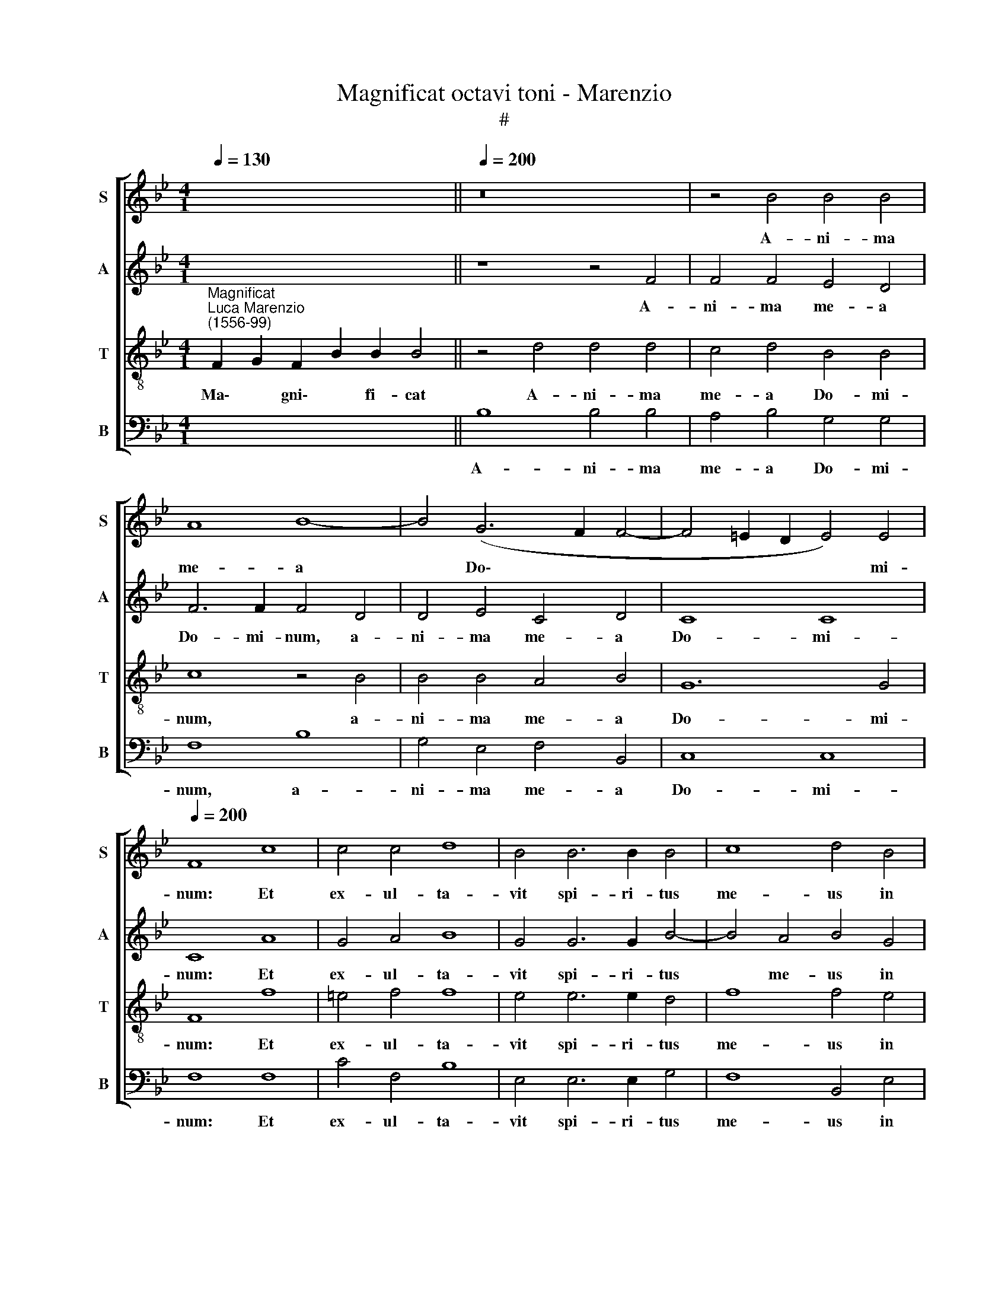 X:1
T:Magnificat octavi toni - Marenzio
T:#
%%score [ 1 2 3 4 ]
L:1/8
Q:1/4=130
M:4/1
K:Bb
V:1 treble nm="S" snm="S"
V:2 treble nm="A" snm="A"
V:3 treble-8 nm="T" snm="T"
V:4 bass nm="B" snm="B"
V:1
 x14 ||[Q:1/4=200] z16 | z4 B4 B4 B4 | A8 B8- | B4 (G6 F2 F4- | F4 =E2 D2 E4) E4 | %6
w: ||A- ni- ma|me- a|* Do\- * *|* * * * mi-|
[Q:1/4=200][Q:1/4=200][Q:1/4=200][Q:1/4=200] F8 c8 | c4 c4 d8 | B4 B6 B2 B4 | c8 d4 B4 | %10
w: num: Et|ex- ul- ta-|vit spi- ri- tus|me- us in|
 B8 A4 B4- | B2 B2 B8 A4 | G8 A4 A4 | A4 B4 c8 | d4 B4 B4 B4 | B8 _A4 A4 | G4 F4 G8 | G4 c8 c4 | %18
w: De- o sa\-|* lu- ta- ri|me- o. Qui-|a re- spe-|xit hu- mi- li-|ta- tem an-|cil- lae su-|ae: ec- ce|
 B8 A4 A4 | d4 d4 c8 | F8 z4 c4- | c4 (B6 AG A4 | B8) A8 | B12 B4 | B8 B8 | B8 c4 (c4- | %26
w: e- nim ex|hoc be- a-|tam me|* di\- * * *|* cent|o- mnes|ge- ne-|ra- ti- o\-|
 c4 =B2 A2 B8) | c16 || c12 c4 | d6 d2 B4 B4 | A8 G8 | z8 z4 B4 | A4 c4 d4 B4 | B6 B2 c4 d2 (B2- | %34
w: |nes.|Qui- a|fe- cit mi- hi|ma- gna,|qui|po- tens est: et|san- ctum no- men e\-|
 B2 AG A4) B8 || B12 B4 | B6 B2 B4 c4 | d8 e8 | d4 d8 c4 | d6 d2 f8 | z4 d8 c4 | d6 d2 f4 F2 F2 | %42
w: * * * * ius.|Et mi-|se- ri- cor- di-|a e-|ius a pro-|ge- ni- e|in pro-|ge- ni- es, in pro-|
 F6 G2 A4 c4 | c6 B2 c4 =B4 | c4 G4 B6 c2 | B4 B4 A8 || A8 B4 c4- | c4 (B6 AG A2) A2 | B8 z4 c4 | %49
w: ge- ni- es ti-|men- ti- bus e-|um, ti- men- ti-|bus e- um.|Fe- cit po\-|* ten\- * * * ti-|am in|
 d6 d2 d4 c4 | B8 z4 d4 | (B2 c2 d2 B2 c4) d2 c2 | B8 A4 A4- | A2 A2 B6 G2 (c4- | c2 =BA B4) c8 || %55
w: bra- chi- o su-|o: di-|sper\- * * * * sit su-|per- bos men\-|* te cor- dis su\-|* * * * i.|
 G8 A6 A2 | A4 B4 c8 | d4 B4 B8 | (B6 A2 G8) | z4 d4 d6 c2 | B4 B4 G8 | F8 F8 || z4 B4 B4 c4 | %63
w: De- po- su-|it po- ten-|tes de se-|de, * *|et ex- al-|ta- vit hu-|mi- les.|E- su- ri-|
 c8 c4 A4 | B4 c8 =B4 | c4 c4 c6 c2 | c4 c4 d8 | B4 c8 (d4- | d2 c2 B6 AG A4) | B8 z4 B4 | %70
w: en- tes im-|ple- vit bo-|nis: et di- vi-|tes di- mi-|sit i- na\-||nes. Su-|
 A4 B2 B2 A4 B4 | B12 B4 | B8 A6 A2 | A4 B8 c4 | d6 d2 d8 | B4 B4 c6 c2 | c4 B4 _A8 | G16 | G8 c8 | %79
w: sce- pit, su- sce- pit|Is- ra-|el pu- e-|rum su- um,|re- cor- da-|tus mi- se- ri-|cor- di- ae|su-|ae. Si-|
 c8 c8 | d4 B4 B4 c4 | d4 B4 B4 A4 | G8 A8 | B12 B4 | B8 A8 | A6 A2 A4 B4- | B4 G8 A4- | %87
w: cut, si-|cut lo- cu- tus|est ad pa- tres|no- stros,|A- bra-|ham, et|se- mi- ni e\-|* ius in|
 A4 (B6 A2 A2 GF | G6) G2 !fermata!A16 ||[M:3/1][Q:1/4=400] B12 B4 B8 | B16 B8 | %91
w: * sae\- * * * *|* cu- la.|Glo- ri- a|Pa- tri,|
[M:3/1][Q:1/4=400][Q:1/4=400][Q:1/4=400][Q:1/4=400] d8 d8 c8 | d16 z8 | d12 d4 d8 | c8 c8 =B8 | %95
w: et Fi- li-|o,|et Spi- ri-|tu- i san-|
 c24 | z24 ||[Q:1/4=200] z8 B8- |[Q:1/4=200][Q:1/4=200][Q:1/4=200][Q:1/4=200] B4 B4 A8 | G8 B8- | %100
w: cto.||Si\-|* cut e-|rat in|
 B4 B4 B8- | B8 B8 | B12 F4 | G4 G4 F8 | G4 B4 B8 | B4 B8 A4 | B12 c4 | B4 B8 c4 | c8 c4 A4- | %109
w: * prin- ci\-|* pi-|o, et|nunc, et sem-|per, et sem-|per, et in|sae- cu-|la sae- cu-|lo- rum, et|
 A4 G4 A8- | A4 c4 A4 A4- | A4 c8 =B4 | c8 (c8- | c4 B4 A4 G4 |[Q:1/4=197] A8)[Q:1/4=192] B8 | %115
w: * in sae\-|* cu- la sae\-|* cu- lo-|rum, A\-||* men,|
[Q:1/4=187] (B6[Q:1/4=185] A2[Q:1/4=183] G4[Q:1/4=180] F4 |[Q:1/4=174] c16) | %117
w: A\- * * *||
[Q:1/4=170] !fermata!A16 |] %118
w: men.|
V:2
 x14 || z8 z4 F4 | F4 F4 E4 D4 | F6 F2 F4 D4 | D4 E4 C4 D4 | C8 C8 | C8 A8 | G4 A4 B8 | %8
w: |A-|ni- ma me- a|Do- mi- num, a-|ni- ma me- a|Do- mi-|num: Et|ex- ul- ta-|
 G4 G6 G2 B4- | B4 A4 B4 G4 | G8 F8 | G6 G2 G4 F4- | F4 =E4 F4 F4 | F4 F4 (G4 A4) | B4 F4 G4 F4 | %15
w: vit spi- ri- tus|* me- us in|De- o|sa- lu- ta- ri|* me- o. Qui-|a re- spe\- *|xit hu- mi- li-|
 G8 F4 F4 | D4 C4 D8 | =E4 G8 C4 | F8 F4 F4 | D2 B,2 (B6 AG A4) | B8 F8- | F8 F8- | F8 F8 | %23
w: ta- tem an-|cil- lae su-|ae: ec- ce|e- nim ex|hoc be- a\- * * *|tam me|* di\-|* cent|
 F12 F4 | F8 F8 | G8 G8 | G16 | G16 || A12 A4 | B6 B2 F4 G4 | F8 D8 | z8 z4 G4 | F4 E4 D4 F4 | %33
w: o- mnes|ge- ne-|ra- ti-|o-|nes.|Qui- a|fe- cit mi- hi|ma- gna,|qui|po- tens est: et|
 F6 G2 C4 F4 | F8 F8 || F12 F4 | G6 G2 G4 A4 | B8 B8 | (B6 AG F8) | z4 D8 C4 | D6 D2 F8 | %41
w: san- ctum no- men|e- ius.|Et mi-|se- ri- cor- di-|a e-|ius * * *|a pro-|ge- ni- e|
 z4 D8 C4 | D6 D2 F4 A4 | A6 B2 A4 F4 | G4 E4 F6 F2 | F4 G4 C8 || F8 G4 G4 | G6 G2 C8 | z8 F8 | %49
w: in pro-|ge- ni- es, ti-|men- ti- bus e-|um, ti- men- ti-|bus e- um.|Fe- cit po-|ten- ti- am|in|
 B6 B2 B4 A4 | G8 z4 F4 | (G2 A2 B2 G2 A4) B2 A2 | G8 F4 F4- | F2 F2 F4 G8 | G8 G8 || =E8 F6 F2 | %56
w: bra- chi- o su-|o: di-|sper\- * * * * sit su-|per- bos men\-|* te cor- dis|su- i.|De- po- su-|
 F4 F4 G4 C4 | F8 G8 | F8 z8 | z4 F4 B6 A2 | G4 D4 E8 | C8 D8 || F8 G4 A4 | G8 A4 F4 | G4 G4 G8 | %65
w: it po- ten- tes|de se-|de,|et ex- al-|ta- vit hu-|mi- les.|E- su- ri-|en- tes im-|ple- vit bo-|
 G4 G4 G6 G2 | G4 A4 B8 | G8 A8 | (D6 E2 F8) | F8 z4 D4 | C4 B,2 F2 F4 F4 | G12 G4 | G8 F6 F2 | %73
w: nis: et di- vi-|tes di- mi-|sit i-|na\- * *|nes. Su-|sce- pit, su- sce- pit|Is- ra-|el pu- e-|
 F4 G8 A4 | B6 B2 B8 | G4 G4 _A6 A2 | _A4 G4 F8 | (E8 D8) | =E8 G8 | A8 A8 | B4 F4 G4 A4 | %81
w: rum su- um,|re- cor- da-|tus mi- se- ri-|cor- di- ae|su\- *|ae. Si-|cut, si-|cut lo- cu- tus|
 B4 F4 G4 F2 (F2- | F2 =ED E4) F8 | F12 F4 | F8 F8 | F6 F2 F4 D4- | D4 E8 C4 | %87
w: est ad pa- tres no\-|* * * * stros,|A- bra-|ham, et|se- mi- ni e\-|* ius in|
 (D2 E2 F2 D2 =E4 F4- | F4) =E4 !fermata!F16 ||[M:3/1] F12 F4 F8 | G16 F8 |[M:3/1] z24 | B8 B8 A8 | %93
w: sae\- * * * * *|* cu- la.|Glo- ri- a|Pa- tri,||et Fi- li-|
 B24 | z24 | E12 E4 E8 | D8 E8 C8 || D8 F8- | F4 G4 F8 | D4 G8 F4 | G6 G2 F8 | z4 G8 F4 | %102
w: o,||et Spi- ri-|tu- i san-|cto. Si\-|* cut e-|rat in prin-|ci- pi- o,|in prin-|
 G6 G2 F4 D4 | E4 (E6 DC D4) | (G8 F8) | G8 F8 | F4 F8 F4 | F4 G8 A4 | G8 A4 F4- | F4 =E4 F8- | %110
w: ci- pi- o, et|nunc, et * * *|sem\- *|per, et|in sae- cu-|la sae- cu-|lo- rum, et|* in sae\-|
 F4 G4 F4 F4- | F4 G4 G8 | G8 G8 | A8 z8 | (F12 E4 | D6 C2 D2 E2 F2 D2 | =E4 F8 E4) | %117
w: * cu- la sae\-|* cu- lo-|rum, A-|men,|A\- *|||
 !fermata!F16 |] %118
w: men.|
V:3
"^Magnificat""^Luca Marenzio\n(1556-99)" F2 G2 F2 B2 B2 B4 || z4 d4 d4 d4 | c4 d4 B4 B4 | %3
w: Ma\- * gni\- * fi- cat|A- ni- ma|me- a Do- mi-|
 c8 z4 B4 | B4 B4 A4 B4 | G12 G4 | F8 f8 | =e4 f4 f8 | e4 e6 e2 d4 | f8 f4 e4 | d8 d8 | %11
w: num, a-|ni- ma me- a|Do- mi-|num: Et|ex- ul- ta-|vit spi- ri- tus|me- us in|De- o|
 B6 B2 e4 c4 | c8 c4 c4 | c4 d4 e8 | f4 d4 d4 d4 | e8 c4 c4 | =B4 c8 B4 | c4 =e8 f4 | d8 c8 | %19
w: sa- lu- ta- ri|me- o. Qui-|a re- spe-|xit hu- mi- li-|ta- tem an-|cil- lae su-|ae: ec- ce|e- nim|
 z8 z4 c4 | d4 d4 c8 | d8 c8 | d8 c8 | d12 d4 | d8 d8 | e8 e8 | d16 | =e16 || f12 f4 | %29
w: ex|hoc be- a-|tam me|di- cent|o- mnes|ge- ne-|ra- ti-|o-|nes.|Qui- a|
 f6 f2 d4 e4 | c8 =B4 B4 | c4 d4 e8 | z8 z4 d4 | d6 d2 f4 d4 | c8 B8 || d12 d4 | d6 d2 d4 f4 | %37
w: fe- cit mi- hi|ma- gna, qui|po- tens est:|et|san- ctum no- men|e- ius.|Et mi-|se- ri- cor- di-|
 f8 g8 | f4 B8 A4 | B6 B2 F8 | z4 B8 A4 | B6 B2 F8 | z8 z4 f4 | f6 g2 f4 d4 | c4 c4 d6 c2 | %45
w: a e-|ius a pro-|ge- ni- e|in pro-|ge- ni- es|ti-|men- ti- bus e-|um, ti- men- ti-|
 d4 =e4 f8 || c8 e4 e4 | c6 e2 f4 c4 | d6 d2 d4 c4 | B8 z4 f4 | (d2 c2 d2 e2 c4) d4- | %51
w: bus e- um.|Fe- cit po-|ten- ti- am in|bra- chi- o su-|o: di-|sper\- * * * * sit|
 d2 c2 B4 f8 | z4 e4 c8 | (d6 c2 B4) e4 | d8 c8 || z4 c4 c6 c2 | c4 d2 (B4 AG A4) | B4 d4 e8 | %58
w: * su- per- bos|men- te|cor\- * * dis|su- i.|De- po- su-|it po- ten\- * * *|tes de se-|
 d4 d4 e6 d2 | c4 d8 (B4- | B2 c2 d2 B2 c2 B2 B4- | B4) A4 B8 || d8 d4 f4- | f4 =e4 f4 c4 | %64
w: de, et ex- al-|ta- vit hu\-||* mi- les.|E- su- ri\-|* en- tes im-|
 e4 e4 d8 | c4 =e4 e6 e2 | =e4 f4 f8 | (e6 d2 c4) f4 | (B2 c2 d2 B2 c8) | B4 d4 c4 B4 | %70
w: ple- vit bo-|nis: et di- vi-|tes di- mi-|sit * * i-|na\- * * * *|nes. Su- sce- pit,|
 z4 d4 c4 d4 | e12 e4 | d8 d6 d2 | d4 d8 f4 | f6 f2 f8 | e4 e4 e6 e2 | e4 e4 c4 (d4- | d4 c8 =B4) | %78
w: su- sce- pit|Is- ra-|el pu- e-|rum su- um,|re- cor- da-|tus mi- se- ri-|cor- di- ae su\-||
 c8 =e8 | f8 f8 | B4 d4 d4 f4 | f4 d4 e4 c4 | c8 c8 | d12 d4 | d8 c4 c4- | c2 c2 c4 d8 | B8 c8 | %87
w: ae. Si-|cut, si-|cut lo- cu- tus|est ad pa- tres|no- stros,|A- bra-|ham, et se\-|* mi- ni e-|ius in|
 (F8 c8) | c8 !fermata!c16 ||[M:3/1] d12 d4 d8 | e16 d8 |[M:3/1][K:treble-8] z24 | d8 d8 c8 | d24 | %94
w: sae\- *|cu- la.|Glo- ri- a|Pa- tri,||et Fi- li-|o,|
 z24 | c12 c4 c8 | B8 G8 A8 || B8 d8- | d4 e4 c8 | B16 | z4 e8 d4 | e6 e2 (B6 A2 | %102
w: |et Spi- ri-|tu- i san-|cto. Si\-|* cut e-|rat|in prin-|ci- pi- o, *|
 G2 A2 B2 c2 d4) B4 | E4 G4 B8 | B4 e8 d4 | e8 c8 | d4 d8 c4 | d4 d8 f4- | f4 =e4 f8 | %109
w: * * * * * et|nunc, et sem-|per, et sem-|per, et|in sae- cu-|la sae- cu\-|* lo- rum,|
 z4 c4 c4 c4- | c4 c4 c4 d4- | d4 e4 d8 | =e16 | z8 (f8- | f4 e4 d4 c4) | B4 (B8 A4 | G4 F4 G8) | %117
w: et in sae\-|* cu- la sae\-|* cu- lo-|rum,|A\-||men, A\- *||
 !fermata!F16 |] %118
w: men.|
V:4
 x14 || B,8 B,4 B,4 | A,4 B,4 G,4 G,4 | F,8 B,8 | G,4 E,4 F,4 B,,4 | C,8 C,8 | F,8 F,8 | %7
w: |A- ni- ma|me- a Do- mi-|num, a-|ni- ma me- a|Do- mi-|num: Et|
 C4 F,4 B,8 | E,4 E,6 E,2 G,4 | F,8 B,,4 E,4 | G,8 D,8 | E,6 E,2 E,4 F,4 | C,8 F,4 F,4 | %13
w: ex- ul- ta-|vit spi- ri- tus|me- us in|De- o|sa- lu- ta- ri|me- o. Qui-|
 F,4 D,4 C,8 | B,,4 B,4 G,4 B,4 | E,8 F,4 F,4 | G,4 _A,4 G,8 | C,4 C8 A,4 | B,8 F,8 | z8 F,8 | %20
w: a re- spe-|xit hu- mi- li-|ta- tem an-|cil- lae su-|ae: ec- ce|e- nim|ex|
 D,2 B,,2 (B,6 A,G, A,4) | B,8 F,8 | B,8 F,8 | B,,12 B,,4 | B,,8 B,,8 | E,8 C,8 | G,16 | C,16 || %28
w: hoc be- a\- * * *|tam me|di- cent|o- mnes|ge- ne-|ra- ti-|o-|nes.|
 F,12 F,4 | B,6 B,2 B,4 E,4 | F,8 G,4 G,4 | _A,4 F,4 E,8 | z8 z4 B,4 | B,6 G,2 A,4 B,4 | %34
w: Qui- a|fe- cit mi- hi|ma- gna, qui|po- tens est,|et|san- tum no- men|
 F,8 B,,8 || B,12 B,4 | G,6 G,2 G,4 F,4 | B,8 E,8 | B,8 z8 | z4 B,8 A,4 | B,6 B,2 F,8 | %41
w: e- ius.|Et mi-|se- ri- cor- di-|a e-|ius|a pro-|ge- ni- e|
 z4 B,8 A,4 | B,6 B,2 F,8 | z16 | z4 C4 B,6 C2 | B,4 G,4 F,8 || F,8 E,4 C,4 | G,6 G,2 F,4 F,4 | %48
w: in pro-|ge- ni- es,||ti- men- ti-|bus e- um.|Fe- cit po-|ten- ti- am in|
 B,6 B,2 B,4 A,4 | G,8 z4 F,4 | (G,2 A,2 B,2 G,2 A,4) B,2 A,2 | G,8 F,4 B,4 | E,8 F,8 | %53
w: bra- chi- o su-|o: di-|sper\- * * * * sit su-|per- bos men-|te cor-|
 D,8 (E,6 F,2 | G,8) C,8 || C8 F,6 F,2 | F,4 D,4 C,8 | B,,4 B,4 E,8 | B,4 B,4 C6 B,2 | %59
w: dis su\- *|* i.|De- po- su-|it po- ten-|tes de se-|de, et ex- al-|
 A,4 B,4 G,8- | G,8 (E,8 | F,8) B,,8 || B,8 G,4 F,4 | C8 F,4 F,4 | E,4 C,4 G,8 | C,4 C,4 C6 C2 | %66
w: ta- vit hu\-|* mi\-|* les.|E- su- ri-|en- tes im-|ple- vit bo-|nis: et di- vi-|
 C4 F,4 B,8 | E,8 F,8 | (G,8 F,8) | B,,4 B,4 F,4 B,,4 | z4 B,4 F,4 B,,4 | E,12 E,4 | G,8 D,6 D,2 | %73
w: tes di- mi-|sit i-|na\- *|nes. Su- sce- pit,|su- sce- pit|Is- ra-|el pu- e-|
 D,4 G,8 F,4 | B,6 B,2 B,8 | E,4 E,4 _A,6 A,2 | _A,4 E,4 F,8 | G,16 | C,8 C8 | F,16 | %80
w: rum su- um,|re- cor- da-|tus mi- se- ri-|cor- di- ae|su-|ae. Si-|cut|
 z4 B,4 G,4 F,4 | B,4 B,4 E,4 F,4 | C,8 F,8 | B,,12 B,,4 | B,,8 F,8 | F,6 F,2 F,4 G,4- | %86
w: lo- cu- tus|est ad pa- tres|no- stros,|A- bra-|ham, et|se- mi- ni e\-|
 G,4 E,8 F,4 | (D,8 C,8) | C,8 !fermata!F,16 ||[M:3/1] B,,12 B,,4 B,,8 | E,16 B,,8 | %91
w: * ius in|sae\- *|cu- la.|Glo- ri- a|Pa- tri,|
[M:3/1] B,8 B,8 A,8 | B,16 z8 | B,12 B,4 B,8 | C8 F,8 G,8 | C,24 | z24 || z8 B,8- | B,4 E,4 F,8 | %99
w: et Fi- li-|o,|et Spi- ri-|tu- i san-|cto.||Si\-|* cut e-|
 G,4 E,8 D,4 | E,6 E,2 B,8 | z4 E,8 D,4 | E,6 E,2 B,8 | z8 z4 B,,4 | E,4 G,4 B,8 | E,8 F,8 | %106
w: rat in prin-|ci- pi- o,|in prin-|ci- pi- o,|et|nunc, et sem-|per, et|
 B,4 B,8 A,4 | B,4 G,8 F,4 | C8 F,8 | C,8 F,4 F,4- | F,4 =E,4 F,4 D,4- | D,4 C,4 G,8 | C,16 | %113
w: in sae- cu-|la sae- cu-|lo- rum,|et in sae\-|* cu- la sae\-|* cu- lo-|rum,|
 (F,12 E,4 | D,4 C,4 B,,8- | B,,16 | C,16) | !fermata!F,16 |] %118
w: A\- *||||men.|

